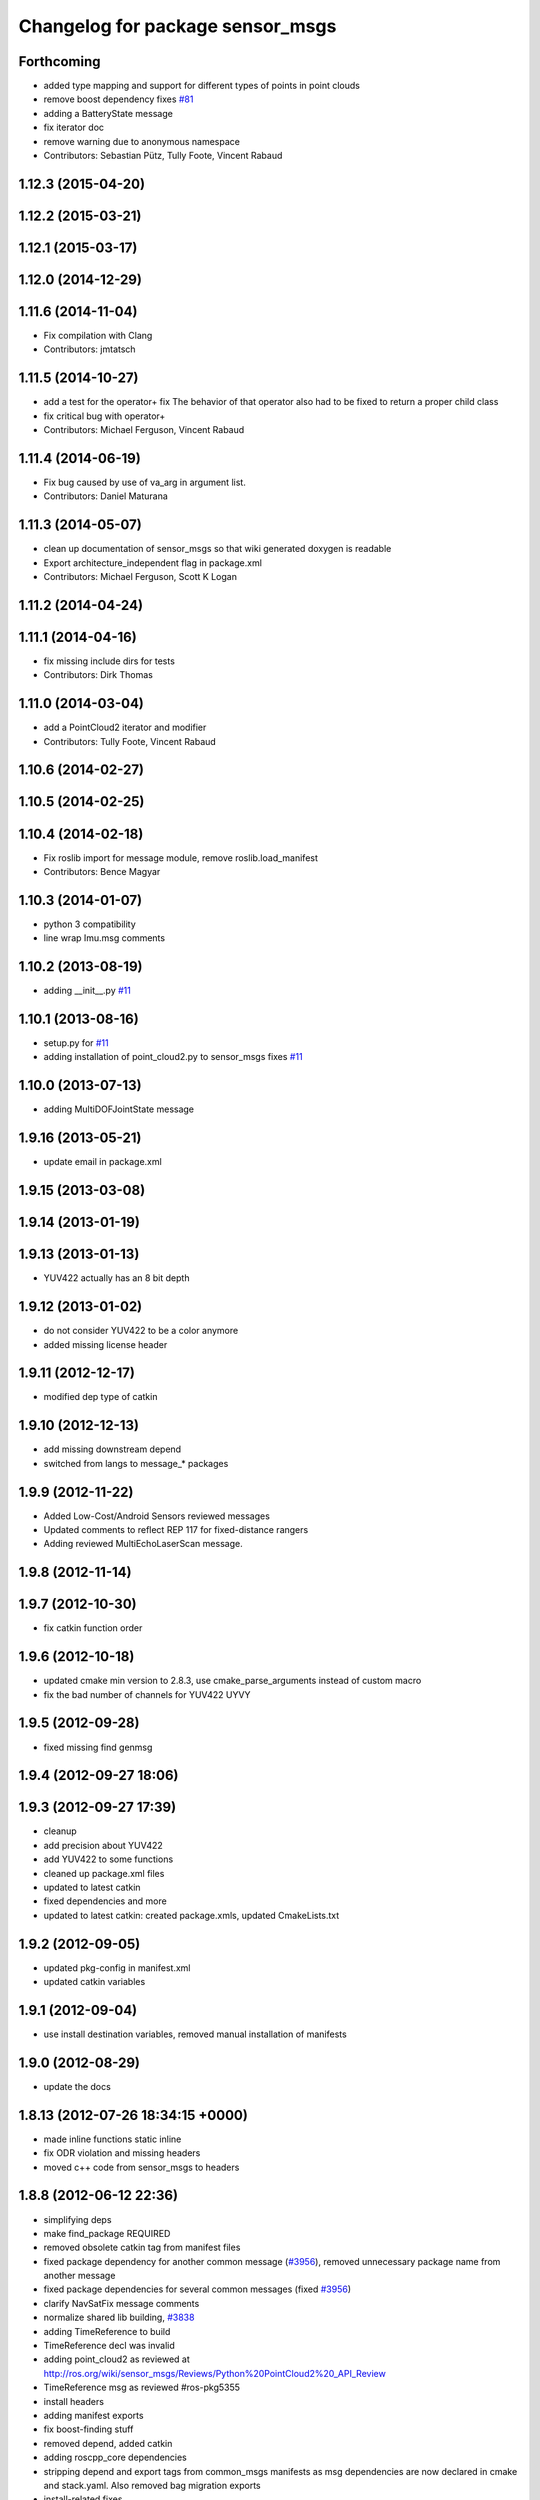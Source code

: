 ^^^^^^^^^^^^^^^^^^^^^^^^^^^^^^^^^
Changelog for package sensor_msgs
^^^^^^^^^^^^^^^^^^^^^^^^^^^^^^^^^

Forthcoming
-----------
* added type mapping and support for different types of points in point clouds
* remove boost dependency fixes `#81 <https://github.com/ros/common_msgs/issues/81>`_
* adding a BatteryState message
* fix iterator doc
* remove warning due to anonymous namespace
* Contributors: Sebastian Pütz, Tully Foote, Vincent Rabaud

1.12.3 (2015-04-20)
-------------------

1.12.2 (2015-03-21)
-------------------

1.12.1 (2015-03-17)
-------------------

1.12.0 (2014-12-29)
-------------------

1.11.6 (2014-11-04)
-------------------
* Fix compilation with Clang
* Contributors: jmtatsch

1.11.5 (2014-10-27)
-------------------
* add a test for the operator+ fix
  The behavior of that operator also had to be fixed to return a proper child class
* fix critical bug with operator+
* Contributors: Michael Ferguson, Vincent Rabaud

1.11.4 (2014-06-19)
-------------------
* Fix bug caused by use of va_arg in argument list.
* Contributors: Daniel Maturana

1.11.3 (2014-05-07)
-------------------
* clean up documentation of sensor_msgs so that wiki generated doxygen is readable
* Export architecture_independent flag in package.xml
* Contributors: Michael Ferguson, Scott K Logan

1.11.2 (2014-04-24)
-------------------

1.11.1 (2014-04-16)
-------------------
* fix missing include dirs for tests
* Contributors: Dirk Thomas

1.11.0 (2014-03-04)
-------------------
* add a PointCloud2 iterator and modifier
* Contributors: Tully Foote, Vincent Rabaud

1.10.6 (2014-02-27)
-------------------

1.10.5 (2014-02-25)
-------------------

1.10.4 (2014-02-18)
-------------------
* Fix roslib import for message module, remove roslib.load_manifest
* Contributors: Bence Magyar

1.10.3 (2014-01-07)
-------------------
* python 3 compatibility
* line wrap Imu.msg comments

1.10.2 (2013-08-19)
-------------------
* adding __init__.py `#11 <https://github.com/ros/common_msgs/issues/11>`_

1.10.1 (2013-08-16)
-------------------
* setup.py for `#11 <https://github.com/ros/common_msgs/issues/11>`_
* adding installation of point_cloud2.py to sensor_msgs fixes `#11 <https://github.com/ros/common_msgs/issues/11>`_

1.10.0 (2013-07-13)
-------------------
* adding MultiDOFJointState message

1.9.16 (2013-05-21)
-------------------
* update email in package.xml

1.9.15 (2013-03-08)
-------------------

1.9.14 (2013-01-19)
-------------------

1.9.13 (2013-01-13)
-------------------
* YUV422 actually has an 8 bit depth

1.9.12 (2013-01-02)
-------------------
* do not consider YUV422 to be a color anymore
* added missing license header

1.9.11 (2012-12-17)
-------------------
* modified dep type of catkin

1.9.10 (2012-12-13)
-------------------
* add missing downstream depend
* switched from langs to message_* packages

1.9.9 (2012-11-22)
------------------
* Added Low-Cost/Android Sensors reviewed messages
* Updated comments to reflect REP 117 for fixed-distance rangers
* Adding reviewed MultiEchoLaserScan message.

1.9.8 (2012-11-14)
------------------

1.9.7 (2012-10-30)
------------------
* fix catkin function order

1.9.6 (2012-10-18)
------------------
* updated cmake min version to 2.8.3, use cmake_parse_arguments instead of custom macro
* fix the bad number of channels for YUV422 UYVY

1.9.5 (2012-09-28)
------------------
* fixed missing find genmsg

1.9.4 (2012-09-27 18:06)
------------------------

1.9.3 (2012-09-27 17:39)
------------------------
* cleanup
* add precision about YUV422
* add YUV422 to some functions
* cleaned up package.xml files
* updated to latest catkin
* fixed dependencies and more
* updated to latest catkin: created package.xmls, updated CmakeLists.txt

1.9.2 (2012-09-05)
------------------
* updated pkg-config in manifest.xml
* updated catkin variables

1.9.1 (2012-09-04)
------------------
* use install destination variables, removed manual installation of manifests

1.9.0 (2012-08-29)
------------------
* update the docs

1.8.13 (2012-07-26 18:34:15 +0000)
----------------------------------
* made inline functions static inline
* fix ODR violation and missing headers
* moved c++ code from sensor_msgs to headers

1.8.8 (2012-06-12 22:36)
------------------------
* simplifying deps
* make find_package REQUIRED
* removed obsolete catkin tag from manifest files
* fixed package dependency for another common message (`#3956 <https://github.com/ros/common_msgs/issues/3956>`_), removed unnecessary package name from another message
* fixed package dependencies for several common messages (fixed `#3956 <https://github.com/ros/common_msgs/issues/3956>`_)
* clarify NavSatFix message comments
* normalize shared lib building, `#3838 <https://github.com/ros/common_msgs/issues/3838>`_
* adding TimeReference to build
* TimeReference decl was invalid
* adding point_cloud2 as reviewed at http://ros.org/wiki/sensor_msgs/Reviews/Python%20PointCloud2%20_API_Review
* TimeReference msg as reviewed #ros-pkg5355
* install headers
* adding manifest exports
* fix boost-finding stuff
* removed depend, added catkin
* adding roscpp_core dependencies
* stripping depend and export tags from common_msgs manifests as msg dependencies are now declared in cmake and stack.yaml.  Also removed bag migration exports
* install-related fixes
* common_msgs: removing migration rules as all are over a year old
* sensor_msgs: removing old octave support now that rosoct is gone
* bye bye vestigial MSG_DIRS
* sensor_msgs: getting rid of other build files
* adios rosbuild2 in manifest.xml
* catkin updates
* catkin_project
* Updated to work with new message generation macros
* adios debian/ hello stack.yaml.  (sketch/prototype/testing).
* More tweaking for standalone message generation
* Getting standalone message generation working... w/o munging rosbuild2
* more rosbuild2 hacking
* rosbuild2 tweaks
* missing dependencies
* sensor_msgs: Added YUV422 image encoding constant.
* adding in explicit ros/console.h include for ros macros now that ros::Message base class is gone
* adding JoyFeedback and JoyFeedbackArray
* updating manifest.xml
* adding Joy.msg
* Add image encodings for 16-bit Bayer, RGB, and BGR formats.
  Update isMono(), isAlpha(), isBayer(), etc.
* rosbuild2 taking shape
* sensor_msgs: Source-compatible corrections to fillImage signature.
* sensor_msgs: Functions for distinguishing categories of encodings. From cv_bridge redesign API review.
* applying patch to this method like josh did in r33966 in rviz
* sensor_msgs (rep0104): Migration rules for CameraInfo, RegionOfInterest.
* sensor_msgs (rep0104): Doc improvements for CameraInfo.
* sensor_msgs (rep0104): Cleaned up PointCloud2 msg docs. Restored original meaning of 'no invalid points' to is_dense (`#4446 <https://github.com/ros/common_msgs/issues/4446>`_).
* sensor_msgs (rep0104): Documented u,v channel semantics for PointCloud msg (`#4482 <https://github.com/ros/common_msgs/issues/4482>`_).
* sensor_msgs (rep0104): Added distortion model string constants.
* sensor_msgs (rep0104): Include guard for image_encodings.h.
* sensor_msgs (rep0104): Applied changes to CameraInfo and RegionOfInterest messages.
* Clarify frame of reference for NavSatFix position covariance.
* Add new satellite navigation messages approved by GPS API review.
* adding Range message as reviewed `#4488 <https://github.com/ros/common_msgs/issues/4488>`_
* adding missing file
* cleaner fix for point_cloud_conversion definitions for `#4451 <https://github.com/ros/common_msgs/issues/4451>`_
* inlining implementation in header for `#4451 <https://github.com/ros/common_msgs/issues/4451>`_
* sensor_msgs: Fixed URL in CameraInfo.msg and indicated how to mark an uncalibrated camera. `#4105 <https://github.com/ros/common_msgs/issues/4105>`_
* removing all the extra exports
* add units to message description
* bug fix in PC->PC2 conversion
* include guards for point_cloud_conversions.h `#4285 <https://github.com/ros/common_msgs/issues/4285>`_
* Added Ubuntu platform tags to manifest
* added PointCloud2<->PointCloud conversion routines.
* Updating link to camera calibration
* updating message as per review http://www.ros.org/wiki/sensor_msgs/Reviews/2010-03-01%20PointCloud2_API_Review
* sensor_msgs: Added size (number of elements for arrays) to PointField.
* pushing the new PointCloud structure in trunk
* Changed wording of angle convention for the LaserScan message. We are now specifying how angles are measured, not which way the laser spins.
* Remove use of deprecated rosbuild macros
* Added exporting of generated srv includes.
* Added call to gen_srv now that there is a service.
* Added the SetCameraInfo service.
* octave image parsing function now handles all possible image format types
* changing review status
* adding JointState documentation ticket:3006
* Typo in comments
* updated parsing routines for octave
* Adding 1 more rule for migration point clouds and bringing test_common_msgs back from future.
* Adding JointState migration rule.
* replace pr2_mechanism_msgs::JointStates by new non-pr2-specific sensor_msgs::JointState. Door test passes
* better documentation of the CameraInfo message
* updated url
* sensor_msgs: Added rule to migrate from old laser_scan/LaserScan.
* sensor_msgs: Added string constants for bayer encodings.
* clearing API reviews for they've been through a bunch of them recently.
* Removed the Timestamp message.
* Updating migration rules to better support the intermediate Image message that existed.
* comments for sensor_msgs
* Adding a CompressedImage migration rule.
* Fixing robot_msgs references
* Changing the ordering of fields within the new image message so that all meta information comes before the data block.
* Migration of RawStereo message.
* Migration rule for CameraInfo.
* First cut at migration rules for images.
* Moving stereo messages out of sensor_msgs to stereo/stereo_msgs
* Getting rid of PixelEncoding since it is encompassed in Image message instead.
* update to IMU message comments and defined semantics for covariance
* Changing naming of bag migration rules.
* Image message and CvBridge change
* moving FillImage.h to fill_image.h for Jeremy
* Adding image_encodings header/cpp, since genmsg_cpp doesn't actually support constant string values
* fixing spelling
* Message documentation
* Switching IMU to sensor_msgs/Imu related to `#2277 <https://github.com/ros/common_msgs/issues/2277>`_
* adding IMU msg
* Took out event_type field, as that would indeed make it more than a
  timestamp.
* adding OpenCV doc comment
* Rename rows,cols to height,width in Image message
* Adding more migration rule tests and fixing assorted rules.
* Added a timestamp message. (Will be used to track camera and perhaps some
  day hokuyo trigger times.)
* sensor_msgs: Updates to CameraInfo, added pixel encoding and ROI.
* New sensor_msgs::Image message
* PointCloud:
  * pts -> points
  * chan -> channels
  ChannelFloat32:
  * vals -> values
* sensor_msgs: Added explanation of reprojection matrix to StereoInfo.
* sensor_msgs: Cleaned up CompressedImage. Updated image_publisher. Blacklisted jpeg.
* merging in the changes to messages see ros-users email.  THis is about half the common_msgs API changes
* sensor_msgs: Comments to better describe CameraInfo and StereoInfo.
* Renamed CamInfo message to CameraInfo.
* sensor_msgs_processImage can now process empty images
* 
* update openrave and sensor_msgs octave scripts
* Image from image_msgs -> sensor_msgs `#1661 <https://github.com/ros/common_msgs/issues/1661>`_
* updating review status
* moving LaserScan from laser_scan package to sensor_msgs package `#1254 <https://github.com/ros/common_msgs/issues/1254>`_
* populating common_msgs
